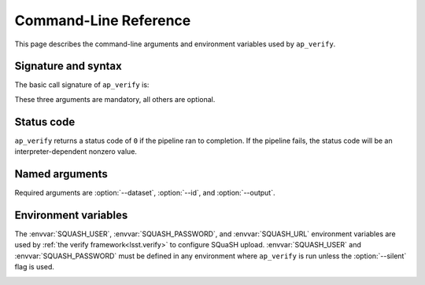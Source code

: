 .. _ap-verify-cmd:

.. program:: ap_verify.py

######################
Command-Line Reference
######################

This page describes the command-line arguments and environment variables used by ``ap_verify``.

Signature and syntax
====================

The basic call signature of ``ap_verify`` is:

.. prompt:: bash

   ap_verify.py --dataset DATASET --output WORKSPACE --id DATAID

These three arguments are mandatory, all others are optional.

Status code
===========

``ap_verify`` returns a status code of ``0`` if the pipeline ran to completion.
If the pipeline fails, the status code will be an interpreter-dependent nonzero value.

Named arguments
===============

Required arguments are :option:`--dataset`, :option:`--id`, and :option:`--output`.

.. option:: --id <dataId>

   **Butler data ID.**

   The input data ID is required for all ``ap_verify`` runs except when using :option:`--help` or :option:`--version`.

   Specify data ID to process using data ID syntax.
   For example, ``--id "visit=12345 ccd=1 filter=g"``.
   
   Currently this argument is heavily restricted compared to its :ref:`command line task counterpart<command-line-task-dataid-howto>`.
   In particular, the dataId must specify exactly one visit and exactly one CCD, and may not be left blank to mean "all data".

.. option:: --dataset <dataset_name>

   **Input dataset designation.**

   The input dataset is required for all ``ap_verify`` runs except when using :option:`--help` or :option:`--version`.

   The argument is a unique name for the dataset, which can be associated with a repository in the :ref:`configuration file<ap-verify-configuration-dataset>`.
   See :ref:`ap-verify-dataset-name` for more information on dataset names.

   Allowed names can be queried using the :option:`--help` argument.

.. option:: -h, --help

   **Print help.**

   The help is equivalent to this documentation page, describing command-line arguments.

.. option:: -j <processes>, --processes <processes>

   **Number of processes to use.**

   When ``processes`` is larger than 1 the pipeline may use the Python `multiprocessing` module to parallelize processing of multiple datasets across multiple processors.
   
   .. note::

      This option is provided for forward-compatibility, but is not yet supported by ``ap_verify``.

.. option:: --metrics-file <filename>

   **Output metrics file.**

   The name of a file to contain the metrics measured by ``ap_verify``, in a format readable by the `lsst.verify` framework.
   If omitted, the output will go to a file named :file:`ap_verify.verify.json` in the user's working directory.

   This argument can be used to run multiple instances of ``ap_verify`` concurrently, with each instance producing output to a different metrics file.

.. option:: --output <workspace_dir>

   **Output and intermediate product path.**

   The output argument is required for all ``ap_verify`` runs except when using :option:`--help` or :option:`--version`.

   The workspace will be created if it does not exist, and will contain both input and output repositories required for processing the data.
   The path may be absolute or relative to the current working directory.

.. option:: --silent

   **Do not report measurements to SQuaSH.**

   Disables upload of measurements, so that ``ap_verify`` can be run for testing purposes by developers.

   .. note::

      Ingestion of `lsst.verify` metrics is not yet supported by SQuaSH, so this flag should always be provided for now.

.. option:: --version

   **Print version number.**

   Since ``ap_verify`` is not yet officially part of the Stack, the version number is arbitrary.


.. _command-line-task-envvar:

Environment variables
=====================

The :envvar:`SQUASH_USER`, :envvar:`SQUASH_PASSWORD`, and :envvar:`SQUASH_URL` environment variables are used by :ref:`the verify framework<lsst.verify>` to configure SQuaSH upload.
:envvar:`SQUASH_USER` and :envvar:`SQUASH_PASSWORD` must be defined in any environment where ``ap_verify`` is run unless the :option:`--silent` flag is used.

.. TODO: remove this once `lsst.verify` documents them, and update the link (DM-12849)

.. envvar:: SQUASH_USER

   User name to use for SQuaSH submissions.

.. envvar:: SQUASH_PASSWORD

   Unencrypted password for :envvar:`SQUASH_USER`.

.. envvar:: SQUASH_URL

   The location for a SQuaSH REST API. Defaults to the SQuaSH server at ``lsst.codes``.

.. _command-line-task-envvar-examples:

